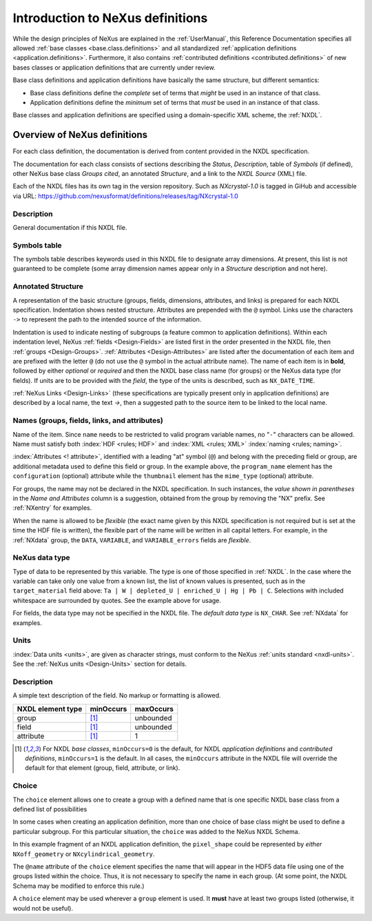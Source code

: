 .. _ClassDefinitions:

Introduction to NeXus definitions
#################################

..
	.. image:: img/NeXus.png

While the design principles of NeXus are explained in the 
:ref:`UserManual`, this Reference Documentation specifies 
all allowed :ref:`base classes <base.class.definitions>` 
and all standardized :ref:`application definitions <application.definitions>`. 
Furthermore, it also contains 
:ref:`contributed definitions <contributed.definitions>` 
of new bases classes or application definitions that 
are currently under review.

Base class definitions and application definitions have basically 
the same structure, but different semantics: 

* Base class definitions define the *complete* set of 
  terms that *might* be used in an instance of that class.  

* Application definitions 
  define the *minimum* set of terms that *must* be used in an instance of that class.  

Base classes and application definitions are specified using a domain-specific XML scheme, the :ref:`NXDL`.

.. _ClassDefinitions-Overview:

Overview of NeXus definitions
*****************************

.. index:: NXDL

For each class definition, the documentation is derived from content
provided in the NXDL specification.

The documentation for each class consists of sections describing
the *Status*, *Description*, table of *Symbols* (if defined),
other NeXus base class *Groups cited*, an annotated *Structure*,
and a link to the *NXDL Source* (XML) file.

.. index:: release; versioning
.. index:: release; tags
.. index:: tags

Each of the NXDL files has its own tag in the version repository.  Such
as `NXcrystal-1.0` is tagged in GiHub and accessible via URL:
https://github.com/nexusformat/definitions/releases/tag/NXcrystal-1.0

Description
===========

General documentation if this NXDL file.

Symbols table
=============

The symbols table describes 
keywords used in this NXDL file to designate array dimensions. 
At present, this list is not guaranteed to be complete 
(some array dimension names appear only in a *Structure* 
description and not here).

Annotated Structure
===================

A representation of the basic structure (groups, fields, 
dimensions, attributes, and links) is prepared for each NXDL 
specification. Indentation shows nested structure. 
Attributes are prepended with the ``@`` symbol. 
Links use the characters ``->`` to represent the 
path to the intended source of the information.

Indentation is used to indicate nesting of subgroups
(a feature common to application definitions).
Within each indentation level, 
NeXus :ref:`fields <Design-Fields>` are listed first
in the order presented in the NXDL file, then
:ref:`groups <Design-Groups>`.  :ref:`Attributes <Design-Attributes>`
are listed after the documentation of each item and
are prefixed with the letter ``@`` (do not use the 
``@`` symbol in the actual attribute name).
The name of each item is in **bold**, followed by either
*optional* or *required* and then the NXDL base class 
name (for groups) or the NeXus data type (for fields).
If units are to be provided with the *field*, the type of the
units is described, such as ``NX_DATE_TIME``.

:ref:`NeXus Links <Design-Links>` (these specifications are typically
present only in application definitions) are described by a local name,
the text `->`, then a suggested path to the source item to be linked 
to the local name.

Names (groups, fields, links, and attributes)
=============================================

Name of the item.
Since ``name`` needs to be restricted to valid
program variable names,
no "``-``" characters can be allowed.
Name must satisfy both 
:index:`HDF <rules; HDF>` and :index:`XML <rules; XML>`
:index:`naming <rules; naming>`.

.. code-block:: text
    :linenos:

	NameStartChar ::=  _ | a..z | A..Z
	NameChar      ::=  NameStartChar | 0..9
	Name          ::=  NameStartChar (NameChar)*
	
	Or, as a regular expression:    [_a-zA-Z][_a-zA-Z0-9]*
	equivalent regular expression:  [_a-zA-Z][\w_]*

:index:`Attributes <! attribute>`,
identified with a leading "at" symbol (``@``)
and belong with the preceding field or group,
are additional metadata used to define this field or group.
In the example above, the
``program_name`` element has the 
``configuration`` (optional) attribute while the
``thumbnail`` element has the
``mime_type`` (optional) attribute.

For groups, the name may not be declared in the NXDL specification.
In such instances, the *value shown in parentheses* in the
*Name and Attributes* column is a suggestion, obtained from the 
group by removing the "NX" prefix.
See :ref:`NXentry` for examples.

.. index:: flexible name

When the name is allowed to be *flexible* (the exact name given
by this NXDL specification is not required but is set
at the time the HDF file is written), the flexible
part of the name will be written in all capital letters.
For example, in the :ref:`NXdata` group, the ``DATA``,
``VARIABLE``, and ``VARIABLE_errors`` fields are *flexible*.

NeXus data type
===============

Type of data to be represented by this variable.
The type is one of those specified in :ref:`NXDL`.
In the case where the variable can take only one value from a known
list, the list of known values is presented, such as in the
``target_material`` field above:
``Ta | W | depleted_U | enriched_U | Hg | Pb | C``.
Selections with included whitespace are surrounded by quotes. See the
example above for usage.

For fields, the data type may not be specified in the NXDL file.
The *default data type* is ``NX_CHAR``.
See :ref:`NXdata` for examples.

Units
=====

:index:`Data units <units>`,
are given as character strings,
must conform to the NeXus :ref:`units standard <nxdl-units>`.
See the :ref:`NeXus units <Design-Units>` section for details.

Description
===========

A simple text description of the field. No markup or formatting
is allowed.


================= ==============  =========
NXDL element type minOccurs       maxOccurs
================= ==============  =========
group             [#minOccurs]_   unbounded
field             [#minOccurs]_   unbounded
attribute         [#minOccurs]_   1
================= ==============  =========

.. [#minOccurs] For NXDL *base classes*, ``minOccurs=0`` is the default, 
    for NXDL *application definitions* and  *contributed definitions*, ``minOccurs=1`` is the default.
    In all cases, the ``minOccurs`` attribute in the NXDL file will override the default
    for that element (group, field, attribute, or link).

.. index:: !choice

Choice
======

The ``choice`` element allows one to create a group with a defined name 
that is one specific NXDL base class from a defined list of possibilities

In some cases when creating an application definition, more than one 
choice of base class might be used to define a particular subgroup.  
For this particular situation, the ``choice`` was added to the NeXus 
NXDL Schema. 

In this example fragment of an NXDL application definition, 
the ``pixel_shape`` could be represented by *either* 
``NXoff_geometry`` or ``NXcylindrical_geometry``.


.. code-block:: xml
    :linenos:

	<choice name="pixel_shape">
	  <group type="NXoff_geometry">
	    <doc>
	      Shape description of each pixel. Use only if all pixels in the detector
	      are of uniform shape.
	    </doc>
	  </group>
	  <group type="NXcylindrical_geometry">
	    <doc>
	      Shape description of each pixel. Use only if all pixels in the detector
	      are of uniform shape and require being described by cylinders.
	    </doc>
	  </group>
	</choice>


The ``@name`` attribute of the ``choice`` element specifies the name that
will appear in the HDF5 data file using one of the groups listed within the choice.
Thus, it is not necessary to specify the name in each group.  (At some point, 
the NXDL Schema may be modified to enforce this rule.)

A ``choice`` element may be used wherever a ``group`` element
is used.  It **must** have at least two groups listed (otherwise, it would
not be useful).
